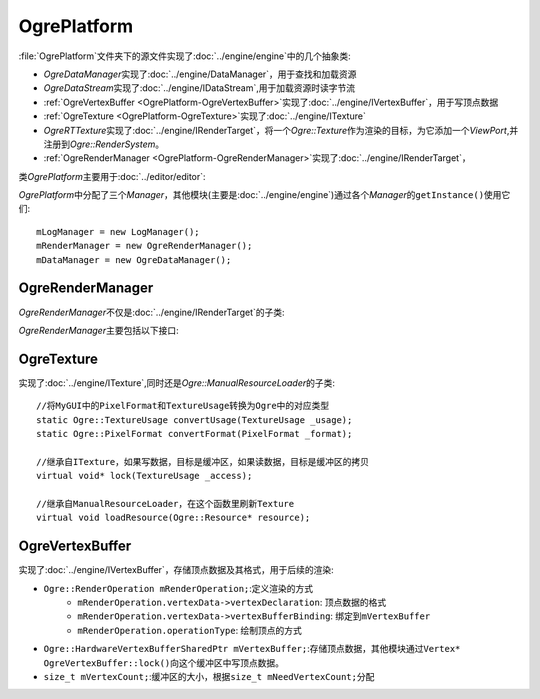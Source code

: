 OgrePlatform
============

:file:`OgrePlatform`\ 文件夹下的源文件实现了\ :doc:`../engine/engine`\ 中的几个抽象类:

* *OgreDataManager*\ 实现了\ :doc:`../engine/DataManager`\ ，用于查找和加载资源
* *OgreDataStream*\ 实现了\ :doc:`../engine/IDataStream`\ ,用于加载资源时读字节流
* :ref:`OgreVertexBuffer <OgrePlatform-OgreVertexBuffer>`\ 实现了\ :doc:`../engine/IVertexBuffer`\ ，用于写顶点数据
* :ref:`OgreTexture <OgrePlatform-OgreTexture>`\ 实现了\ :doc:`../engine/ITexture`
* *OgreRTTexture*\ 实现了\ :doc:`../engine/IRenderTarget`\ ，将一个\ *Ogre::Texture*\ 作为渲染的目标，为它添加一个\ 
  *ViewPort*\ ,并注册到\ *Ogre::RenderSystem*\ 。
* :ref:`OgreRenderManager <OgrePlatform-OgreRenderManager>`\ 实现了\ :doc:`../engine/IRenderTarget`\ ，


类\ *OgrePlatform*\ 主要用于\ :doc:`../editor/editor`\ :

*OgrePlatform*\ 中分配了三个\ *Manager*\ ，其他模块(主要是\ :doc:`../engine/engine`\ )通过各个\ *Manager*\ 的\ ``getInstance()``\ 使用它们::

	mLogManager = new LogManager();
	mRenderManager = new OgreRenderManager();
	mDataManager = new OgreDataManager();

.. seealso::
	
	LogManager
		\ 


.. _OgrePlatform-OgreRenderManager:

OgreRenderManager
~~~~~~~~~~~~~~~~~

*OgreRenderManager*\ 不仅是\ :doc:`../engine/IRenderTarget`\ 的子类:

.. image:: /images/ButterflyGraph-OgreRenderManager.png


*OgreRenderManager*\ 主要包括以下接口:

.. cpp:function:: void OgreRenderManager::renderQueueStarted(Ogre::uint8 queueGroupId, const Ogre::String& invocation, bool& skipThisInvocation)
	
	继承自\ ``Ogre::RenderQueueListener``\ ，如果已经到了渲染\ ``Ogre::RENDER_QUEUE_OVERLAY``\ 的阶段，开始绘制UI

.. cpp:function:: void OgreRenderManager::windowResized(Ogre::RenderWindow* _window)

	继承自\ ``Ogre::WindowEventListener``\ ,在窗口改变大小时，根据对齐方式调整所有控件的大小和位置。

.. _OgrePlatform-OgreTexture:

OgreTexture
~~~~~~~~~~~

实现了\ :doc:`../engine/ITexture`\ ,同时还是\ *Ogre::ManualResourceLoader*\ 的子类::

	//将MyGUI中的PixelFormat和TextureUsage转换为Ogre中的对应类型
	static Ogre::TextureUsage convertUsage(TextureUsage _usage);
	static Ogre::PixelFormat convertFormat(PixelFormat _format);

	//继承自ITexture，如果写数据，目标是缓冲区，如果读数据，目标是缓冲区的拷贝
	virtual void* lock(TextureUsage _access);

	//继承自ManualResourceLoader，在这个函数里刷新Texture
	virtual void loadResource(Ogre::Resource* resource);

.. seealso:: 

	:doc:`../engine/ITexture`
		\ 

.. _OgrePlatform-OgreVertexBuffer:

OgreVertexBuffer
~~~~~~~~~~~~~~~~

实现了\ :doc:`../engine/IVertexBuffer`\ ，存储顶点数据及其格式，用于后续的渲染:

* ``Ogre::RenderOperation mRenderOperation;``\ :定义渲染的方式
	* ``mRenderOperation.vertexData->vertexDeclaration``\ : 顶点数据的格式
	* ``mRenderOperation.vertexData->vertexBufferBinding``\ : 绑定到\ ``mVertexBuffer``
	* ``mRenderOperation.operationType``\ : 绘制顶点的方式
* ``Ogre::HardwareVertexBufferSharedPtr mVertexBuffer;``\ :存储顶点数据，其他模块通过\ ``Vertex* OgreVertexBuffer::lock()``\ 
  向这个缓冲区中写顶点数据。
* ``size_t mVertexCount;``\ :缓冲区的大小，根据\ ``size_t mNeedVertexCount;``\ 分配